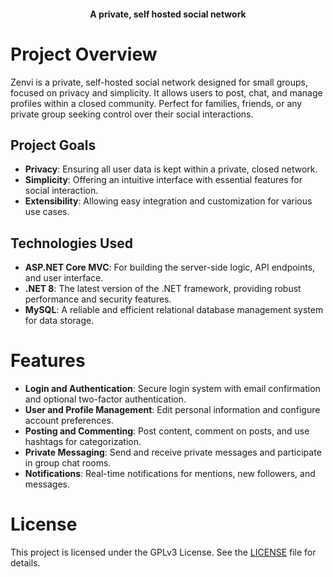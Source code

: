 #+subtitle: README file
#+author: Clay Gomera

#+begin_html
<div align="center">
  <picture>
    <source srcset="./assets/zenvi-logo-dark.svg" media="(prefers-color-scheme: dark)">
    <source srcset="./assets/zenvi-logo-light.svg" media="(prefers-color-scheme: light)">
    <img src="./assets/zenvi-logo-dark.svg" alt="Zenvi Logo" width="400px">
  </picture>
  <h4>A private, self hosted social network</h4>
</div>
#+end_html

* Project Overview
Zenvi is a private, self-hosted social network designed for small groups,
focused on privacy and simplicity. It allows users to post, chat, and manage
profiles within a closed community. Perfect for families, friends, or any
private group seeking control over their social interactions.

** Project Goals
- *Privacy*: Ensuring all user data is kept within a private, closed network.
- *Simplicity*: Offering an intuitive interface with essential features for
  social interaction.
- *Extensibility*: Allowing easy integration and customization for various use
  cases.

** Technologies Used

- *ASP.NET Core MVC*: For building the server-side logic, API endpoints, and
  user interface.
- *.NET 8*: The latest version of the .NET framework, providing robust
  performance and security features.
- *MySQL*: A reliable and efficient relational database management system for
  data storage.

* Features

- *Login and Authentication*: Secure login system with email confirmation and
  optional two-factor authentication.
- *User and Profile Management*: Edit personal information and configure account
  preferences.
- *Posting and Commenting*: Post content, comment on posts, and use hashtags for
  categorization.
- *Private Messaging*: Send and receive private messages and participate in
  group chat rooms.
- *Notifications*: Real-time notifications for mentions, new followers, and
  messages.

* License
This project is licensed under the GPLv3 License. See the [[./LICENSE][LICENSE]] file for details.
